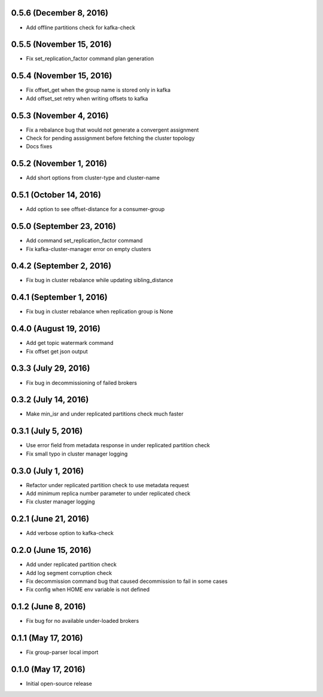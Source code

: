 0.5.6 (December 8, 2016)
------------------------
* Add offline partitions check for kafka-check

0.5.5 (November 15, 2016)
-------------------------
* Fix set_replication_factor command plan generation

0.5.4 (November 15, 2016)
-------------------------
* Fix offset_get when the group name is stored only in kafka
* Add offset_set retry when writing offsets to kafka

0.5.3 (November 4, 2016)
------------------------
* Fix a rebalance bug that would not generate a convergent assignment
* Check for pending asssignment before fetching the cluster topology
* Docs fixes

0.5.2 (November 1, 2016)
------------------------
* Add short options from cluster-type and cluster-name

0.5.1 (October 14, 2016)
------------------------
* Add option to see offset-distance for a consumer-group

0.5.0 (September 23, 2016)
--------------------------
* Add command set_replication_factor command
* Fix kafka-cluster-manager error on empty clusters

0.4.2 (September 2, 2016)
-------------------------
* Fix bug in cluster rebalance while updating sibling_distance

0.4.1 (September 1, 2016)
-------------------------
* Fix bug in cluster rebalance when replication group is None

0.4.0 (August 19, 2016)
-----------------------
* Add get topic watermark command
* Fix offset get json output

0.3.3 (July 29, 2016)
---------------------
* Fix bug in decommissioning of failed brokers

0.3.2 (July 14, 2016)
---------------------
* Make min_isr and under replicated partitions check much faster

0.3.1 (July 5, 2016)
---------------------
* Use error field from metadata response in under replicated partition check
* Fix small typo in cluster manager logging

0.3.0 (July 1, 2016)
---------------------
* Refactor under replicated partition check to use metadata request
* Add minimum replica number parameter to under replicated check
* Fix cluster manager logging

0.2.1 (June 21, 2016)
---------------------
* Add verbose option to kafka-check

0.2.0 (June 15, 2016)
----------------------
* Add under replicated partition check
* Add log segment corruption check
* Fix decommission command bug that caused decommission to fail in some cases
* Fix config when HOME env variable is not defined

0.1.2 (June 8, 2016)
----------------------
* Fix bug for no available under-loaded brokers

0.1.1 (May 17, 2016)
----------------------

* Fix group-parser local import

0.1.0 (May 17, 2016)
----------------------

* Initial open-source release

